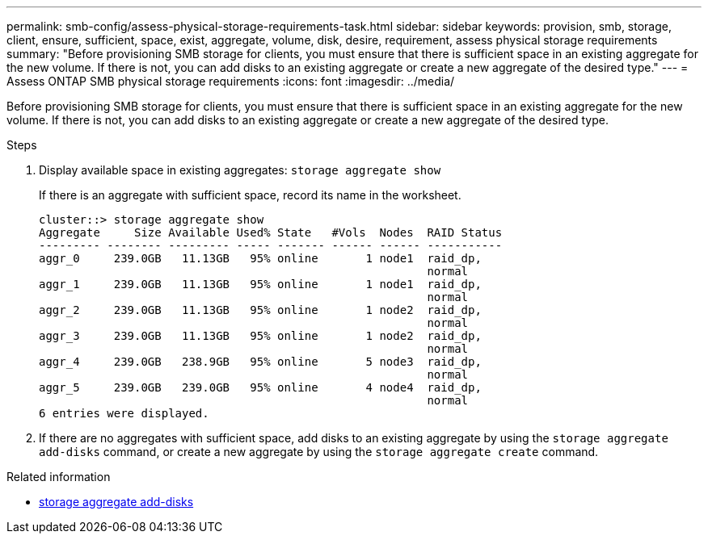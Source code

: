 ---
permalink: smb-config/assess-physical-storage-requirements-task.html
sidebar: sidebar
keywords: provision, smb, storage, client, ensure, sufficient, space, exist, aggregate, volume, disk, desire, requirement, assess physical storage requirements
summary: "Before provisioning SMB storage for clients, you must ensure that there is sufficient space in an existing aggregate for the new volume. If there is not, you can add disks to an existing aggregate or create a new aggregate of the desired type."
---
= Assess ONTAP SMB physical storage requirements
:icons: font
:imagesdir: ../media/

[.lead]
Before provisioning SMB storage for clients, you must ensure that there is sufficient space in an existing aggregate for the new volume. If there is not, you can add disks to an existing aggregate or create a new aggregate of the desired type.

.Steps

. Display available space in existing aggregates: `storage aggregate show`
+
If there is an aggregate with sufficient space, record its name in the worksheet.
+
----
cluster::> storage aggregate show
Aggregate     Size Available Used% State   #Vols  Nodes  RAID Status
--------- -------- --------- ----- ------- ------ ------ -----------
aggr_0     239.0GB   11.13GB   95% online       1 node1  raid_dp,
                                                         normal
aggr_1     239.0GB   11.13GB   95% online       1 node1  raid_dp,
                                                         normal
aggr_2     239.0GB   11.13GB   95% online       1 node2  raid_dp,
                                                         normal
aggr_3     239.0GB   11.13GB   95% online       1 node2  raid_dp,
                                                         normal
aggr_4     239.0GB   238.9GB   95% online       5 node3  raid_dp,
                                                         normal
aggr_5     239.0GB   239.0GB   95% online       4 node4  raid_dp,
                                                         normal
6 entries were displayed.
----

. If there are no aggregates with sufficient space, add disks to an existing aggregate by using the `storage aggregate add-disks` command, or create a new aggregate by using the `storage aggregate create` command.

.Related information
* link:https://docs.netapp.com/us-en/ontap-cli/storage-aggregate-add-disks.html[storage aggregate add-disks^]


// 2025 July 31, ONTAPDOC-2960
// 2025 Apr 30, ONTAPDOC-2981